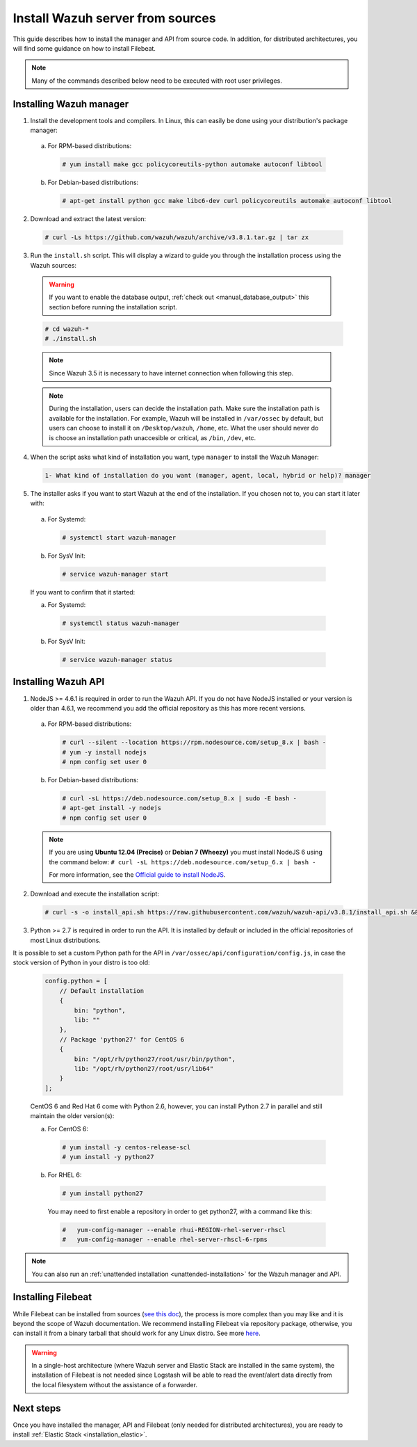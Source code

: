 .. Copyright (C) 2018 Wazuh, Inc.

.. _sources_installation:

Install Wazuh server from sources
=================================

This guide describes how to install the manager and API from source code. In addition, for distributed architectures, you will find some guidance on how to install Filebeat.

.. note:: Many of the commands described below need to be executed with root user privileges.

Installing Wazuh manager
------------------------

1. Install the development tools and compilers. In Linux, this can easily be done using your distribution's package manager:

  a) For RPM-based distributions:

    .. code-block:: console

      # yum install make gcc policycoreutils-python automake autoconf libtool

  b) For Debian-based distributions:

    .. code-block:: console

      # apt-get install python gcc make libc6-dev curl policycoreutils automake autoconf libtool

2. Download and extract the latest version:

  .. code-block:: console

    # curl -Ls https://github.com/wazuh/wazuh/archive/v3.8.1.tar.gz | tar zx

3. Run the ``install.sh`` script. This will display a wizard to guide you through the installation process using the Wazuh sources:

  .. warning::
    If you want to enable the database output, :ref:`check out <manual_database_output>` this section before running the installation script.

  .. code-block:: console

    # cd wazuh-*
    # ./install.sh

  .. note:: Since Wazuh 3.5 it is necessary to have internet connection when following this step.

  .. note::
    During the installation, users can decide the installation path.
    Make sure the installation path is available for the installation.
    For example, Wazuh will be installed in ``/var/ossec`` by default, but users can choose to install it on ``/Desktop/wazuh``, ``/home``, etc.
    What the user should never do is choose an installation path unaccesible or critical, as ``/bin``, ``/dev``, etc.

4. When the script asks what kind of installation you want, type ``manager`` to install the Wazuh Manager:

  .. code-block:: none

    1- What kind of installation do you want (manager, agent, local, hybrid or help)? manager

5. The installer asks if you want to start Wazuh at the end of the installation. If you chosen not to, you can start it later with:

  a. For Systemd:

    .. code-block:: console

      # systemctl start wazuh-manager

  b. For SysV Init:

    .. code-block:: console

      # service wazuh-manager start

  If you want to confirm that it started:

  a. For Systemd:

    .. code-block:: console

      # systemctl status wazuh-manager

  b. For SysV Init:

    .. code-block:: console

      # service wazuh-manager status

Installing Wazuh API
--------------------

1. NodeJS >= 4.6.1 is required in order to run the Wazuh API. If you do not have NodeJS installed or your version is older than 4.6.1, we recommend you add the official repository as this has more recent versions.

  a) For RPM-based distributions:

    .. code-block:: console

      # curl --silent --location https://rpm.nodesource.com/setup_8.x | bash -
      # yum -y install nodejs
      # npm config set user 0

  b) For Debian-based distributions:

    .. code-block:: console

      # curl -sL https://deb.nodesource.com/setup_8.x | sudo -E bash -
      # apt-get install -y nodejs
      # npm config set user 0

  .. note::

    If you are using **Ubuntu 12.04 (Precise)** or **Debian 7 (Wheezy)** you must install NodeJS 6 using the command below: ``# curl -sL https://deb.nodesource.com/setup_6.x | bash -``

    For more information, see the `Official guide to install NodeJS <https://nodejs.org/en/download/package-manager/>`_.

2. Download and execute the installation script:

  .. code-block:: console

      # curl -s -o install_api.sh https://raw.githubusercontent.com/wazuh/wazuh-api/v3.8.1/install_api.sh && bash ./install_api.sh download

3. Python >= 2.7 is required in order to run the API. It is installed by default or included in the official repositories of most Linux distributions.

It is possible to set a custom Python path for the API in ``/var/ossec/api/configuration/config.js``, in case the stock version of Python in your distro is too old:

  .. code-block:: javascript

    config.python = [
        // Default installation
        {
            bin: "python",
            lib: ""
        },
        // Package 'python27' for CentOS 6
        {
            bin: "/opt/rh/python27/root/usr/bin/python",
            lib: "/opt/rh/python27/root/usr/lib64"
        }
    ];

  CentOS 6 and Red Hat 6 come with Python 2.6, however, you can install Python 2.7 in parallel and still maintain the older version(s):

  a) For CentOS 6:

    .. code-block:: console

    	# yum install -y centos-release-scl
    	# yum install -y python27

  b) For RHEL 6:

    .. code-block:: console

    	# yum install python27

    You may need to first enable a repository in order to get python27, with a command like this:

    .. code-block:: console

    	#   yum-config-manager --enable rhui-REGION-rhel-server-rhscl
    	#   yum-config-manager --enable rhel-server-rhscl-6-rpms

.. note:: You can also run an :ref:`unattended installation <unattended-installation>` for the Wazuh manager and API.

Installing Filebeat
-------------------

While Filebeat can be installed from sources (`see this doc <https://www.elastic.co/guide/en/beats/devguide/current/beats-contributing.html>`_), the process is more complex than you may like and it is beyond the scope of Wazuh documentation. We recommend installing Filebeat via repository package, otherwise, you can install it from a binary tarball that should work for any Linux distro. See more `here <https://www.elastic.co/downloads/beats/filebeat>`_.

.. warning::
    In a single-host architecture (where Wazuh server and Elastic Stack are installed in the same system), the installation of Filebeat is not needed since Logstash will be able to read the event/alert data directly from the local filesystem without the assistance of a forwarder.

Next steps
----------

Once you have installed the manager, API and Filebeat (only needed for distributed architectures), you are ready to install :ref:`Elastic Stack <installation_elastic>`.
